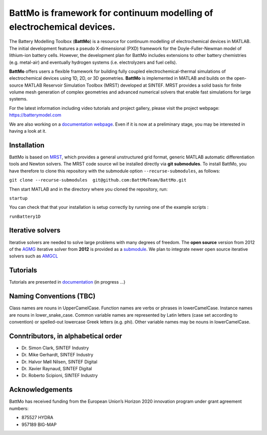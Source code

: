 ========================================================================
 BattMo is framework for continuum modelling of electrochemical devices.
========================================================================

.. image:: https://zenodo.org/badge/410005581.svg
   :target: https://zenodo.org/badge/latestdoi/410005581

The Battery Modelling Toolbox (**BattMo**) is a resource for continuum modelling of electrochemical devices in MATLAB. The initial development features a pseudo X-dimensional (PXD) framework for the Doyle-Fuller-Newman model of lithium-ion battery cells. However, the development plan for BattMo includes extensions to other battery chemistries (e.g. metal-air) and eventually hydrogen systems (i.e. electrolyzers and fuel cells).

**BattMo** offers users a flexible framework for building fully coupled electrochemical-thermal simulations of electrochemical devices using 1D, 2D, or 3D geometries. **BattMo** is implemented in MATLAB and builds on the open-source MATLAB Reservoir Simulation Toolbox (MRST) developed at SINTEF. MRST provides a solid basis for finite volume mesh generation of complex geometries and advanced numerical solvers that enable fast simulations for large systems.

For the latest information including video tutorials and project gallery, please visit the project webpage:
`https://batterymodel.com <https://batterymodel.com/>`_

We are also working on a `documentation webpage <https://battmoteam.github.io/BattMo-doc/>`_. Even if it is now at a
preliminary stage, you may be interested in having a look at it.

.. raw:: html

   <img src="Documentation/battmologo_text.png" style="margin-left: 5cm" width="300px">

Installation
------------

BattMo is based on `MRST <https://www.sintef.no/Projectweb/MRST/>`_, which provides a general unstructured grid format,
generic MATLAB automatic differentiation tools and Newton solvers. The MRST code source wil be installed directly via
**git submodules**. To install BattMo, you have therefore to clone this repository with the submodule option
``--recurse-submodules``, as follows:

``git clone --recurse-submodules  git@github.com:BattMoTeam/BattMo.git``

Then start MATLAB and in the directory where you cloned the repository, run:

``startup``

You can check that that your installation is setup correctly by running one of the example scripts :

``runBattery1D``

Iterative solvers
-----------------

Iterative solvers are needed to solve large problems with many degrees of freedom. The **open source** version from 2012
of the `AGMG <http://agmg.eu/>`_ iterative solver from **2012** is provided as a `submodule
<https://github.com/BattMoTeam/agmg>`_. We plan to integrate newer open source iterative solvers such as `AMGCL
<https://github.com/ddemidov/amgcl>`_

Tutorials
---------

Tutorials are presented in `documentation <https://BattMoTeam.github.io/BattMo-doc/>`_ (in progress ...)

Naming Conventions (TBC)
------------------------
Class names are nouns in UpperCamelCase.  
Function names are verbs or phrases in lowerCamelCase.  
Instance names are nouns in lower_snake_case.  
Common variable names are represented by Latin letters (case set according to convention) or spelled-out lowercase Greek letters (e.g. phi).  
Other variable names may be nouns in lowerCamelCase.  

Conntributors, in alphabetical order
-----------------------------------

* Dr. Simon Clark, SINTEF Industry  
* Dr. Mike Gerhardt, SINTEF Industry  
* Dr. Halvor Møll Nilsen, SINTEF Digital
* Dr. Xavier Raynaud, SINTEF Digital  
* Dr. Roberto Scipioni, SINTEF Industry  

Acknowledgements
-----------------
BattMo has received funding from the European Union’s Horizon 2020 innovation program under grant agreement numbers:

* 875527 HYDRA  
* 957189 BIG-MAP  
